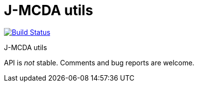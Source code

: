 = J-MCDA utils

image:https://travis-ci.com/oliviercailloux/jmcda-utils.svg?branch=master["Build Status", link="https://travis-ci.com/oliviercailloux/jmcda-utils"]
//image:https://maven-badges.herokuapp.com/maven-central/io.github.oliviercailloux/jmcda-utils/badge.svg["Artifact on Maven Central", link="http://search.maven.org/#search%7Cga%7C1%7Cg%3A%22io.github.oliviercailloux.jmcda%22%20a%3A%22utils%22"]
//image:http://www.javadoc.io/badge/io.github.oliviercailloux/jmcda-utils.svg["Javadocs", link="http://www.javadoc.io/doc/io.github.oliviercailloux.jmcda/utils"]

J-MCDA utils

API is _not_ stable. Comments and bug reports are welcome.


